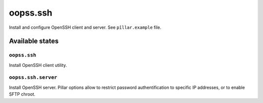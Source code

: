 
=========
oopss.ssh
=========

Install and configure OpenSSH client and server.
See ``pîllar.example`` file.

Available states
================

``oopss.ssh``
-------------

Install OpenSSH client utility.

``oopss.ssh.server``
--------------------

Install OpenSSH server.
Pillar options allow to restrict password authentification to specific IP
addresses, or to enable SFTP chroot.

